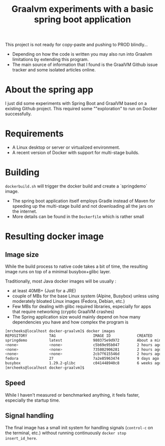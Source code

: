 #+TITLE: Graalvm experiments with a basic spring boot application

This project is not ready for copy-paste and pushing to PROD blindly...
- Depending on how the code is written you may also run into Graalvm limitations by extending this program.
- The main source of information that I found is the GraalVM Github issue tracker and some isolated articles online.


* About the spring app
I just did some experiments with Spring Boot and GraalVM based on a existing Github project.
This required some ""exploration" to run on Docker successfully.

* Requirements

- A Linux desktop or server or virtualized environment.
- A recent version of Docker with support for multi-stage builds.

* Building

=dockerbuild.sh= will trigger the docker build and create a `springdemo` image.
- The spring boot application itself employs Gradle instead of Maven for speeding up the multi-stage build and not downloading all the jars on the internet.
- More details can be found in the =Dockerfile= which is rather small

* Resulting docker image

** Image size

While the build process to native code takes a bit of time, the resulting image runs on top of a minimal busybox+glibc layer.

Traditionally, most Java docker images will be usually :
- at least 40MB+ (Just for a JRE) 
- couple of MBs for the base Linux system (Alpine, Busybox) unless using moderately bloated Linux images (Fedora, Debian, etc.)
- Few MBs for dealing with glibc required libraries, especially for apps that require networking (cryptic GraalVM crashes)
- The Spring application size would mainly depend on how many dependencies you have and how complex the program is

#+BEGIN_SRC sh 
[mrcheeks@localhost docker-graalvm]$ docker images
REPOSITORY          TAG                 IMAGE ID            CREATED              SIZE
springdemo          latest              980375e9d972        About a minute ago   45.4MB
<none>              <none>              c5b69e95b047        2 hours ago          47.1MB
<none>              <none>              735802906281        2 hours ago          1.99GB
<none>              <none>              2cb7f615546d        2 hours ago          1.68GB
fedora              27                  7a2e85963474        9 days ago           236MB
busybox             1.29.2-glibc        c041448940c8        6 weeks ago          4.42MB
[mrcheeks@localhost docker-graalvm]$
#+END_SRC

** Speed

While I haven't measured or benchmarked anything, it feels faster, especially the startup time.


** Signal handling

The final image has a small init system for handling signals (=control-c= on the terminal, etc.) without running continuously =docker stop insert_id_here=.
